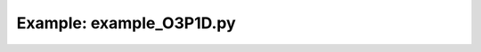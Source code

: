 Example: example_O3P1D.py
=========================

.. plot:: ../examples/example_O3P1D.py
   :include-source:

